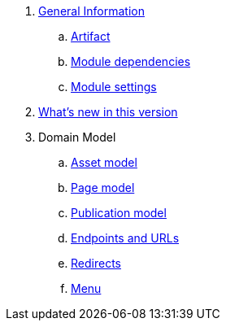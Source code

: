 . link:chap-general-information.adoc[General Information]
.. link:chap-general-information.adoc#artifact[Artifact]
.. link:chap-general-information.adoc#module-dependencies[Module dependencies]
.. link:chap-general-information.adoc#module-settings[Module settings]

. link:chap-whats-new.adoc[What's new in this version]
. Domain Model
.. link:chap-asset-model.adoc[Asset model]
.. link:pages/chap-web-page.adoc[Page model]
.. link:publication/chap-publication-model.adoc[Publication model]
.. link:urls/chap-endpoint-url.adoc[Endpoints and URLs]
.. link:chap-redirects.adoc[Redirects]
.. link:menu/chap-menu.adoc[Menu]

////

== Domain Model


== Web Components
. link:components/chap-web-components.adoc#overview[Web Component Model]
. link:components/chap-web-components-base-types.adoc#overview[Default component types]
. link:components/chap-web-components-content-markers.adoc[Content markers]
. link:components/chap-web-components-thymeleaf.adoc[Thymeleaf integration]
. link:components/chap-web-components-defining-component-types.adoc[Defining component types]

== Importing Data
. link:importing/chap-importing-data.adoc#importing-data[WebCmsDataImportService]
. link:importing/chap-importing-data.adoc#installer[Using an installer]
. link:importing/chap-importing-data.adoc#yaml[YAML Structure]
////
